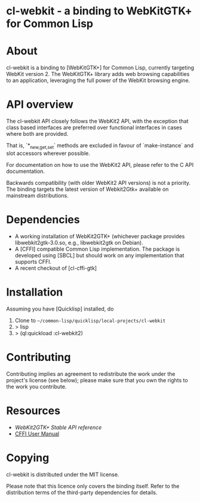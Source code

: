 * cl-webkit - a binding to WebKitGTK+ for Common Lisp

* About
 cl-webkit is a binding to [WebKitGTK+] for Common Lisp, currently
 targeting WebKit version 2.  The WebKitGTK+ library adds web browsing
 capabilities to an application, leveraging the full power of the
 WebKit browsing engine.

* API overview
The cl-webkit API closely follows the WebKit2 API, with the exception
that class based interfaces are preferred over functional interfaces
in cases where both are provided.

That is, `*_{new,get,set}` methods are excluded in favour of
`make-instance` and slot accessors wherever possible.

For documentation on how to use the WebKit2 API, please refer to the C
API documentation.

Backwards compatibility (with older WebKit2 API versions) is not a
priority.  The binding targets the latest version of Webkit2Gtk+
available on mainstream distributions.

* Dependencies
- A working installation of WebKit2GTK+ (whichever package provides
  libwebkit2gtk-3.0.so, e.g., libwebkit2gtk on Debian).
- A [CFFI] compatible Common Lisp implementation.  The package is
  developed using [SBCL] but should work on any implementation that
  supports CFFI.
- A recent checkout of [cl-cffi-gtk]

* Installation
Assuming you have [Quicklisp] installed, do

1. Clone to =~/common-lisp/quicklisp/local-projects/cl-webkit=
2. > lisp
3. > (ql:quickload :cl-webkit2)

* Contributing
Contributing implies an agreement to redistribute the work under the
project's license (see below); please make sure that you own the
rights to the work you contribute.

* Resources
- [[WebKit2GTK+ Stable API reference]]
- [[http://common-lisp.net/project/cffi/manual/html_node/index.html][CFFI User Manual]]

* Copying
cl-webkit is distributed under the MIT license.

Please note that this licence only covers the binding itself. Refer to
the distribution terms of the third-party dependencies for details.
